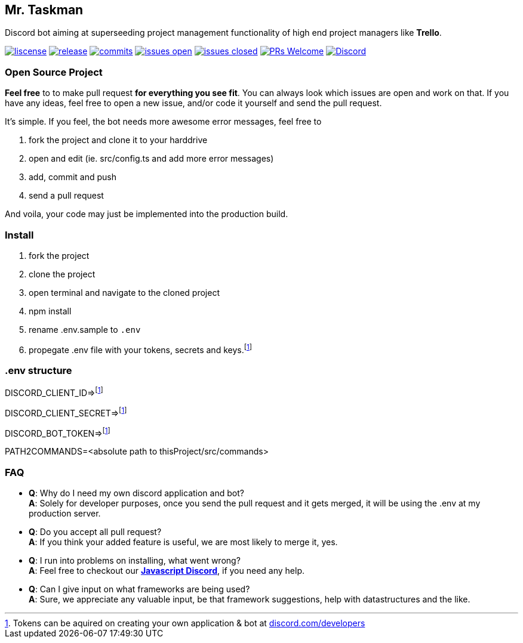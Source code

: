 == Mr. Taskman

Discord bot aiming at superseeding project management functionality of high end project managers like *Trello*.

image:https://img.shields.io/github/license/rbrtbrnschn/mr-taskman[liscense, link=https://github.com/rbrtbrnshcn/mr-taskman/blob/slave/LICENSE]
image:https://img.shields.io/github/release/rbrtbrnshcn/mr-taskman[release, link=https://GitHub.com/rbrtbrnschn/mr-taskman/releases/]
image:https://img.shields.io/github/commits-since/rbrtbrnschn/mr-taskman/v1.0.0.svg[commits, link=https://GitHub.com/rbrtbrnschn/mr-taskman/commit/]
image:https://img.shields.io/github/issues/rbrtbrnschn/mr-taskman.svg[issues open, link=https://GitHub.com/Naereen/StrapDown.js/issues/]
image:https://img.shields.io/github/issues-closed/rbrtbrnschn/mr-taskman[issues closed, link=https://GitHub.com/Naereen/StrapDown.js/issues?q=is%3Aissue+is%3Aclosed]
image:https://img.shields.io/badge/PRs-welcome-brightgreen.svg?style=flat-square[PRs Welcome, link=http://makeapullrequest.com]
image:https://img.shields.io/discord/781046343476576258.svg?label=&logo=discord&logoColor=ffffff&color=7389D8&labelColor=6A7EC2[Discord, link=https://discord.gg/qhHjuqgJ6Y]

=== Open Source Project

*Feel free* to to make pull request *for everything you see fit*. You can always look which issues are open and work on that. If you have any ideas, feel free to open a new issue, and/or code it yourself and send the pull request.

It's simple. If you feel, the bot needs more awesome error messages, feel free to

1. fork the project and clone it to your harddrive
2. open and edit (ie. src/config.ts and add more error messages)
3. add, commit and push
4. send a pull request

And voila, your code may just be implemented into the production build.

=== Install

1. fork the project
2. clone the project
3. open terminal and navigate to the cloned project
4. npm install
5. rename .env.sample to `.env`
6. propegate .env file with your tokens, secrets and keys.footnote:env[Tokens can be aquired on creating your own application & bot at https://discord.com/developers[discord.com/developers]]

=== .env structure
DISCORD_CLIENT_ID=>footnote:env[]

DISCORD_CLIENT_SECRET=>footnote:env[]

DISCORD_BOT_TOKEN=>footnote:env[]

PATH2COMMANDS=<absolute path to thisProject/src/commands>

=== FAQ

- *Q*: Why do I need my own discord application and bot? +
*A*: Solely for developer purposes, once you send the pull request and it gets merged, it will be using the .env at my production server. 
- *Q*: Do you accept all pull request? +
*A*: If you think your added feature is useful, we are most likely to merge it, yes.
- *Q*: I run into problems on installing, what went wrong? +
*A*: Feel free to checkout our https://discord.gg/qhHjuqgJ6Y[*Javascript Discord*], if you need any help.
- *Q*: Can I give input on what frameworks are being used? +
*A*: Sure, we appreciate any valuable input, be that framework suggestions, help with datastructures and the like.

